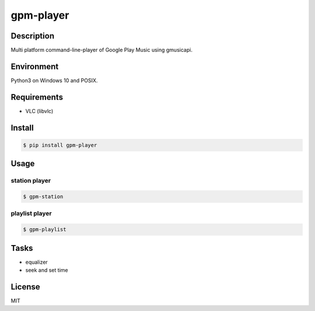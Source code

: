 gpm-player
==========

.. image:: https://travis-ci.org/johejo/gpm-player.svg?branch=master
    :target: https://travis-ci.org/johejo/gpm-player

.. image:: https://img.shields.io/pypi/v/gpm-player.svg
    :alt: PyPI
    :target: https://pypi.python.org/pypi/gpm-player

.. image:: https://img.shields.io/github/license/johejo/gpm-player.svg
    :alt: license
    :target: https://raw.githubusercontent.com/johejo/gpm-player/master/LICENSE

.. image:: https://api.codeclimate.com/v1/badges/550950b40ce5680ec112/maintainability
    :target: https://codeclimate.com/github/johejo/gpm-player/maintainability
    :alt: Maintainability


Description
-----------

Multi platform command-line-player of Google Play Music using gmusicapi.

Environment
-----------

Python3 on Windows 10 and POSIX.

Requirements
------------

- VLC (libvlc)

Install
-------

.. code:: bash

    $ pip install gpm-player

Usage
-----

station player
~~~~~~~~~~~~~~

.. code:: bash

    $ gpm-station

playlist player
~~~~~~~~~~~~~~~

.. code:: bash

    $ gpm-playlist

Tasks
-----

- equalizer
- seek and set time

License
-------

MIT


